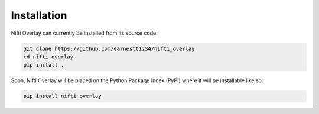 
.. _installation:

Installation
============

Nifti Overlay can currently be installed from its source code:

.. code-block:: bash

    git clone https://github.com/earnestt1234/nifti_overlay
    cd nifti_overlay
    pip install .

Soon, Nifti Overlay will be placed on the Python Package Index (PyPI) where it will be installable like so:

.. code-block:: bash

    pip install nifti_overlay